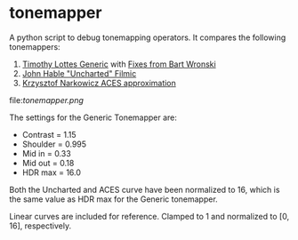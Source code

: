 * tonemapper

A python script to debug tonemapping operators.
It compares the following tonemappers:

1. [[http://32ipi028l5q82yhj72224m8j.wpengine.netdna-cdn.com/wp-content/uploads/2016/03/GdcVdrLottes.pdf][Timothy Lottes Generic]] with [[https://bartwronski.com/2016/09/01/dynamic-range-and-evs/comment-page-1/][Fixes from Bart Wronski]]
2. [[http://filmicgames.com/archives/75][John Hable "Uncharted" Filmic]]
3. [[https://knarkowicz.wordpress.com/2016/01/06/aces-filmic-tone-mapping-curve/][Krzysztof Narkowicz ACES approximation]]

file:[[tonemapper.png]]

The settings for the Generic Tonemapper are:
- Contrast = 1.15
- Shoulder = 0.995
- Mid in   = 0.33
- Mid out  = 0.18
- HDR max  = 16.0

Both the Uncharted and ACES curve have been normalized to 16, 
which is the same value as HDR max for the Generic tonemapper.

Linear curves are included for reference. Clamped to 1 and normalized to [0, 16], respectively.
